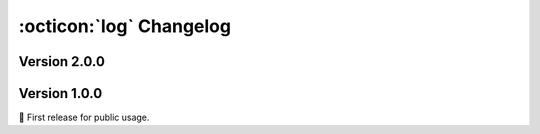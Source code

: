 :octicon:`log` Changelog
========================

Version 2.0.0
-------------

.. versionadded:: 2.0.0
    
    * Option ``config_activation`` for :func:`~.conv1d_block` and
      :func:`~.dense_block`.
    * Support to ``.load_from_checkpoint`` without arguments for
      :class:`~.PCDLit` and :class:`~.PCDDataModule`.
    * Support for unlabeled data in :class:`~.PCDDataset`,
      :class:`~.PCDDataModule` and :class:`~.Collator`.
    * Option ``drop_last`` for :class:`~.PCDDataModule`.
    * :class:`~.PCDLit` which supports customization for optimizer and
      scheduler (:issue:`25`).
    * :func:`~.center_pcd` as a functional interface of :class:`~.Center`.

.. versionchanged:: 2.0.0

    * :func:`~.get_names` now returns :class:`tuple` instead of :class:`list`.
    * Bumped Lightning version to ``>=2.5.0`` (:issue:`29`).
    * :func:`~.upsample_pcd` moved from :mod:`~aidsorb.data` to :mod:`~aidsorb.transforms`.
    * :func:`~.split_pcd` moved from :mod:`~aidsorb.utils` to
      :mod:`~aidsorb.transforms` and *no longer copies data*.
    * :mod:`~.transforms` use :mod:`torch` instead of :mod:`numpy` (:issue:`32`).
    * Remove defaults for :class:`~.Jitter` and :class:`~.RandomErase`,
      since there is no consensus on "good" defaults.
    * Point clouds are stored as plain ``.npy`` files under a directory files
      instead of a single ``.npz`` (:issue:`3`).

.. versionremoved:: 2.0.0

    * ``PointLit`` in favor of :mod:`~.PCDLit`.
    * ``Identity`` from :mod:`~.transforms` since it is equivalent to
      :class:`torch.nn.Identity` (and thus redundant).

Version 1.0.0
-------------

🎂 First release for public usage.
